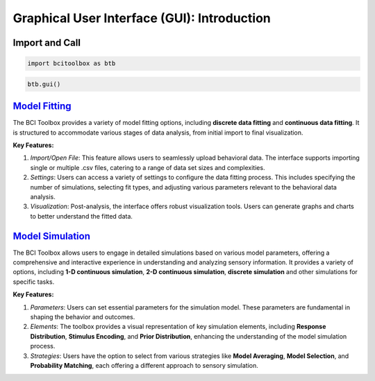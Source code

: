Graphical User Interface (GUI): Introduction
=============

Import and Call
------

.. code-block:: bash

      import bcitoolbox as btb

.. code-block:: bash

      btb.gui()


`Model Fitting <https://bci-toolbox.readthedocs.io/en/latest/modelfit/index.html>`_
------------------------

The BCI Toolbox provides a variety of model fitting options, including **discrete data fitting** and **continuous data fitting**. It is structured to accommodate various stages of data analysis, from initial import to final visualization. 

**Key Features:**

1. *Import/Open File*: This feature allows users to seamlessly upload behavioral data. The interface supports importing single or multiple .csv files, catering to a range of data set sizes and complexities.

2. *Settings*: Users can access a variety of settings to configure the data fitting process. This includes specifying the number of simulations, selecting fit types, and adjusting various parameters relevant to the behavioral data analysis.

3. *Visualization*: Post-analysis, the interface offers robust visualization tools. Users can generate graphs and charts to better understand the fitted data.

`Model Simulation <https://bci-toolbox.readthedocs.io/en/latest/modelsimu/index.html>`_
----

The BCI Toolbox allows users to engage in detailed simulations based on various model parameters, offering a comprehensive and interactive experience in understanding and analyzing sensory information. It provides a variety of options, including **1-D continuous simulation**, **2-D continuous simulation**, **discrete simulation** and other simulations for specific tasks.

**Key Features:**

1. *Parameters*: Users can set essential parameters for the simulation model. These parameters are fundamental in shaping the behavior and outcomes.

2. *Elements*: The toolbox provides a visual representation of key simulation elements, including **Response Distribution**, **Stimulus Encoding**, and **Prior Distribution**, enhancing the understanding of the model simulation process.

3. *Strategies*: Users have the option to select from various strategies like **Model Averaging**, **Model Selection**, and **Probability Matching**, each offering a different approach to sensory simulation.





